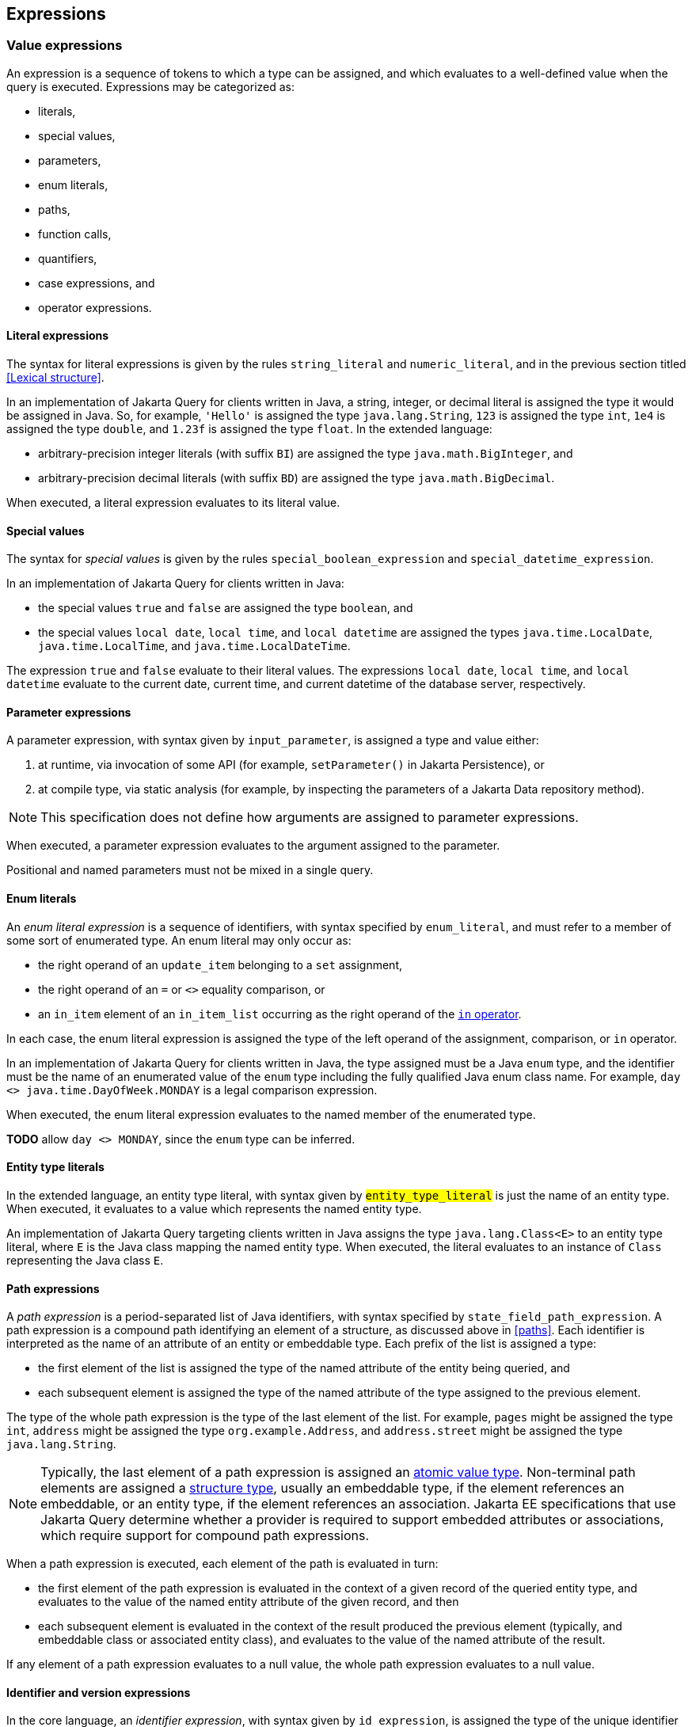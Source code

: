 == Expressions

[[value-expressions]]
=== Value expressions

An expression is a sequence of tokens to which a type can be assigned, and which evaluates to a well-defined value when the query is executed.
Expressions may be categorized as:

- literals,
- special values,
- parameters,
- enum literals,
- paths,
- function calls,
- quantifiers,
- case expressions, and
- operator expressions.

[[literal-expressions]]
==== Literal expressions

The syntax for literal expressions is given by the rules `string_literal` and `numeric_literal`, and in the previous section titled <<Lexical structure>>.

In an implementation of Jakarta Query for clients written in Java, a string, integer, or decimal literal is assigned the type it would be assigned in Java.
So, for example, `'Hello'` is assigned the type `java.lang.String`, `123` is assigned the type `int`, `1e4` is assigned the type `double`, and `1.23f` is assigned the type `float`.
In the extended language:

- arbitrary-precision integer literals (with suffix `BI`) are assigned the type `java.math.BigInteger`, and
- arbitrary-precision decimal literals (with suffix `BD`) are assigned the type `java.math.BigDecimal`.

When executed, a literal expression evaluates to its literal value.

==== Special values

The syntax for _special values_ is given by the rules `special_boolean_expression` and `special_datetime_expression`.

In an implementation of Jakarta Query for clients written in Java:

- the special values `true` and `false` are assigned the type `boolean`, and
- the special values `local date`, `local time`, and `local datetime` are assigned the types `java.time.LocalDate`, `java.time.LocalTime`, and `java.time.LocalDateTime`.

The expression `true` and `false` evaluate to their literal values.
The expressions `local date`, `local time`, and `local datetime` evaluate to the current date, current time, and current datetime of the database server, respectively.

==== Parameter expressions

A parameter expression, with syntax given by `input_parameter`, is assigned a type and value either:

1. at runtime, via invocation of some API (for example, `setParameter()` in Jakarta Persistence), or
2. at compile type, via static analysis (for example, by inspecting the parameters of a Jakarta Data repository method).

NOTE: This specification does not define how arguments are assigned to parameter expressions.

When executed, a parameter expression evaluates to the argument assigned to the parameter.

Positional and named parameters must not be mixed in a single query.

==== Enum literals

An _enum literal expression_ is a sequence of identifiers, with syntax specified by `enum_literal`, and must refer to a member of some sort of enumerated type.
An enum literal may only occur as:

- the right operand of an `update_item` belonging to a `set` assignment,
- the right operand of an `=` or `<>` equality comparison, or
- an `in_item` element of an `in_item_list` occurring as the right operand of the <<in-expressions,`in` operator>>.

In each case, the enum literal expression is assigned the type of the left operand of the assignment, comparison, or `in` operator.

In an implementation of Jakarta Query for clients written in Java, the type assigned must be a Java `enum` type, and the identifier must be the name of an enumerated value of the `enum` type including the fully qualified Java enum class name. For example, `day <> java.time.DayOfWeek.MONDAY` is a legal comparison expression.

When executed, the enum literal expression evaluates to the named member of the enumerated type.

**TODO** allow `day <> MONDAY`, since the `enum` type can be inferred.

==== Entity type literals

In the extended language, an entity type literal, with syntax given by `#entity_type_literal#` is just the name of an entity type.
When executed, it evaluates to a value which represents the named entity type.

An implementation of Jakarta Query targeting clients written in Java assigns the type `java.lang.Class<E>` to an entity type literal, where `E` is the Java class mapping the named entity type.
When executed, the literal evaluates to an instance of `Class` representing the Java class `E`.

[[path-expressions]]
==== Path expressions

A _path expression_ is a period-separated list of Java identifiers, with syntax specified by `state_field_path_expression`. A path expression is a compound path identifying an element of a structure, as discussed above in <<paths>>. Each identifier is interpreted as the name of an attribute of an entity or embeddable type. Each prefix of the list is assigned a type:

- the first element of the list is assigned the type of the named attribute of the entity being queried, and
- each subsequent element is assigned the type of the named attribute of the type assigned to the previous element.

The type of the whole path expression is the type of the last element of the list. For example, `pages` might be assigned the type `int`, `address` might be assigned the type `org.example.Address`, and `address.street` might be assigned the type `java.lang.String`.

NOTE: Typically, the last element of a path expression is assigned an <<atomic-values,atomic value type>>. Non-terminal path elements are assigned a <<structures-and-records,structure type>>, usually an embeddable type, if the element references an embeddable, or an entity type, if the element references an association. Jakarta EE specifications that use Jakarta Query determine whether a provider is required to support embedded attributes or associations, which require support for compound path expressions.

When a path expression is executed, each element of the path is evaluated in turn:

- the first element of the path expression is evaluated in the context of a given record of the queried entity type, and evaluates to the value of the named entity attribute of the given record, and then
- each subsequent element is evaluated in the context of the result produced the previous element (typically, and embeddable class or associated entity class), and evaluates to the value of the named attribute of the result.

If any element of a path expression evaluates to a null value, the whole path expression evaluates to a null value.

[[identifier-version-expressions]]
==== Identifier and version expressions

In the core language, an _identifier expression_, with syntax given by `id_expression`, is assigned the type of the unique identifier of the queried entity and evaluates to the unique identifier of a given record. An identifier expression is a synonym for a path expression with one element matching the identifier attribute of the queried entity type. An identifier expression may occur in the `select` clause, in the `order` clause, or as a scalar expression in the `where` clause.

In the extended language, the grammar rule `#entity_id_or_version_function#` gives the syntax of the special functions `id` and `version`, which accept a path expression whose last element is assigned an entity type, and evaluate to, respectively, the identifier or version element of the record to which the path expression evaluates when executed.

NOTE: Record identifiers were defined above in <<structures-and-records>>.
This specification leaves the notion of a _version_ undefined.
Implementations of Jakarta Query are free to interpret this notion in terms of concepts defined externally to this specification.
For example, Jakarta Persistence specifies the notion of a version field or property of an entity.

==== Function calls

A _function call_ is the name of a function recognized by the Jakarta Query implementation, followed by a parenthesized list of argument expressions, with syntax given by:

- `function_expression` in the core language, or
- `#functions_returning_strings#`, `#functions_returning_datetime#`, and `#functions_returning_numerics#` in the full grammar of the extended language.

This specification defines the standard functions listed in the table below.

NOTE: Functions highlighted in yellow belong to the extended language and are not required for an implementation of the core language.

[cols="15,15,15,15,~"]
|===
| Function name | Parameters | Parameter types | Type | Semantics

| `abs` | 1 | Any numeric type | Same as argument | Evaluates to the absolute value of the numeric value to which its argument evaluates.
| `#sign#` | 1 | Numeric | Integer | Evaluates to the sign (-1, 0, or 1) of the numeric value of its argument.
| `#mod#` | 2 | Both integer | Integer | Evaluates to the remainder when its first integer argument is divided by its second integer argument. The behavior is undefined when either or both of the arguments are negative and depends on the data store that is used.
| `#sqrt#` | 1 | Numeric | Double precision | Evaluates to the positive square root of its numeric argument.
| `#exp#` | 1 | Numeric | Double precision | Evaluates to the natural exponential of its numeric argument.
| `#ln#` | 1 | Numeric | Double precision | Evaluates to the natural logarithm of its numeric argument.
| `#power#` | 2 | Both numeric | Double precision | Evaluates to the value produced by raising its first numeric argument to the power specified by its second numeric argument.
| `#ceiling#` | 1 | Any numeric type | Same as argument | Evaluates to the smallest integral value at least as large as its argument.
| `#floor#` | 1 | Any numeric type | Same as argument | Evaluates to the largest integral value at least as small as its argument.
| `#round#` | 2 | Any numeric type, integer | Same as first argument | Evaluates to the value produced by rounding its first numeric argument with the precision given by its second integer argument.
| `length` | 1 | String | Integer | Evaluates to the length of string to which its argument evaluates.
| `lower` | 1 | String | String | Evaluates to the lowercase form of the string to which its argument evaluates.
| `upper` | 1 | String | String | Evaluates to the uppercase form of the string to which its argument evaluates.
| `left` | 2 | String, integer | String | Evaluates to a prefix of the string to which its first argument evaluates. The length of the prefix is given by the integer value to which its second argument evaluates.
| `right` | 2 | String, integer | String | Evaluates to a suffix of the string to which its first argument evaluates. The length of the suffix is given by the integer value to which its second argument evaluates.
| `#concat#` | At least one | All strings | String | Evaluates to the concatenation of its arguments.
| `#substring#` | 2 or 3 | String, integer, integer | String | Evaluates to a specified substring of the first argument. The second and third arguments specify the starting position and length of the substring. The third argument is optional. If it is not specified, the substring from the starting position to the end of the string is returned. The first character of the string is at position `1`.
| `#trim#` | 1^*^ | String | String | Trims a specified character from its last argument. If the character to be trimmed is not specified, the space character is trimmed. The optional `#trim_character#` specifies the character to be trimmed. The optional `#trim_specification#` controls whether the character is trimmed from the start and/or end of the string. By default, the character is trimmed from both start and end.
| `#replace#` | 3 | All strings | String | Evaluates to a new string formed by replacing every occurrence of the second argument string within the first argument string with the third argument string.
| `#locate#` | 2 or 3 | String, string, integer | Integer | Evaluates to the position at which one string occurs within a second string, optionally ignoring any occurrences that begin before a specified character position in the second string. It returns the first character position within the second string (after the specified character position, if any) at which the first string occurs, as an integer, where the first character of the second string is denoted by 1. That is, the first argument is the string to be searched for; the second argument is the string to be searched in; the optional third argument is an integer representing the character position at which the search starts (by default, 1, the first character of the second string). If the first string does not occur within the second string, 0 is returned.
| `#size#` | 1 | Collection | Integer | Evaluates to the number of elements in the collection to which its argument evaluates.
| `#coalesce#` | At least two | Any atomic type `T` | `T` | Evaluates to the value of the first argument expression which evaluates to a non-null value.
| `#nullif#` | 2 | Any atomic type `T` | `T` | Evaluates to the null value if both argument expressions evaluate to the same value, or, otherwise, to the value of the first argument expression.
| `#extract#` | 2 | Any date or time type | See text | See text
|===

When any argument expression of any function call evaluates to a null value, the whole function call evaluates to null.

NOTE: Some of these functions cannot be emulated on every datastore. When a function cannot be reasonably emulated via the native query capabilities of the database, an implementation of Jakarta Query is not required to provide the function.

NOTE: On the other hand, an implementation of Jakarta Query might provide additional built-in functions, and might even allow invocation of user-defined functions.

An implementation of Jakarta Query for clients written in Java must assign:

- the type `java.lang.String` to every function of type "String",
- the type `java.lang.Integer` to every function of type "Integer", and
- the type `java.lang.Double` to every function of type "Double precision".

The primitive types `double`, `float`, `long`, `int`, `short`, `byte`, wrappers for these primitive types, `BigInteger`, and `BigDecimal` are all considered "Numeric" types.

In the extended language, the `#extract()#` function accepts an expression assigned a date, time, or datetime type, along with an identifier -- a `#datetime_field#` or `#datetime_part#` -- indicating a specific part of the date, time, or datetime to extract, and evaluates to the specified part of the value to which its argument expression evaluates.

Like keywords, `#datetime_field#` and `#datetime_part#` identifiers are case-insensitive.

[NOTE]
====
As mentioned above in <<atomic-values>>, an implementation of Jakarta Persistence targeting clients written in Java usually supports at least the date/time types `java.time.LocalDate`, `java.time.LocalTime`, and `java.time.LocalDateTime`.
Such implementations are encouraged to also support:

- the `#datetime_field#` identifiers `#YEAR#`, `#QUARTER#`, `#MONTH#`, `#WEEK#`, `#DAY#`, `#HOUR#`, `#MINUTE#`,
`#SECOND#`, and
- the `#datetime_part#` identifiers `#DATE#` and `#TIME#`.

If the first argument of `#extract()#` is a `#datetime_field#` identifier, the function call is assigned the type `Integer`.
If the first argument of `#extract()#` is `#DATE#`, the function call is assigned the type `LocalDate`. If the first argument of `#extract()#` is `#TIME#`, the function call is assigned the type `LocalTime`.

The `#datetime_field#` or `#datetime_part#` must be compatible with the type of the second argument expression.
For example, `extract(day from local date)` is well-typed; `extract(year from local time)` is not.
====

[NOTE]
====
Jakarta Persistence requires support for the `#function()#` function, with syntax given by `#function_invocation#`, allowing invocation of a native or user-defined database function from a query written in JPQL.
On the other hand, an implementation of Jakarta Query might simply allow direct invocation of such functions -- without the requirement to use the `#function()#` syntax -- as an extension to the functionality required by this specification.
This specification does not, therefore, require support for `#function()#`, not even in an implementation of the extended language.

**TODO** Should we simply deprecate it? Remove it?
====

**TODO** `INDEX()`, `VALUE()`, `KEY()`

==== Types and typecasts

The extended language provides three special functions for working with subtype polymorphism.

===== Treated path expressions

A _treated path expression_ is an invocation of the special `#treat()#` function, with syntax given by `#treated_entity_path_expression#` and `#treated_joinable_path_expression#`.
The `#treat()#` function accepts:

1. a <<path-expressions,path expression>> whose last element is assigned an entity type, and
2. the name of an entity type -- called the _treated type_ -- which must be a subtype of the entity type assigned to the path expression.

A treated path expression is assigned the treated type.

When a treated path expression is executed, the record produced by evaluating the path expression is compared to the treated type.

- If the record is an <<entities-and-embeddables,instance of>> the treated type, the treated path expression evaluates to the record.
- Otherwise, if the record is not an instance of the treated type, the treated path expression evaluates to the null value.

===== Coercion expressions

A _coercion expression_ is an invocation of the special `#cast()#` function, with syntax given by the last alternatives of `#functions_returning_numerics#` and `#functions_returning_strings#`.
The `#cast()#` function accepts:

1. an expression assigned an atomic type, and
2. the name of an atomic type.

A coerced expression is assigned the named atomic type.

When a coercion expression is executed, the atomic value produced by evaluating the path expression is coerced to the named atomic type.

[IMPORTANT]
====
This specification places no specific requirements on the types which are allowed as arguments of the `#cast()#` function, nor on the behavior of coercion between types.
As suggested by the grammar for `#functions_returning_numerics#` and `#functions_returning_strings#`, implementations of the extended language are strongly encouraged to support at least:

- coercion from string to any numeric type, and
- coercion from any atomic type to string.

However, this part of the grammar should be read as indicative of what should be supported in implementations of Jakarta Query which target clients written in Java, and, more specifically, what is required for an implementation of Jakarta Persistence.

The capabilities of the `#cast()#` function vary between client programming languages and between databases.
====

===== Entity type expressions

An _entity type expression_ is an invocation of the special `#type()#` function, with syntax given by `#type_discriminator#`.
The `#type()#` function accepts an expression assigned an entity type, and, when executed, evaluates to a value which represents the type of the record to which the argument expression evaluates.

An implementation of Jakarta Query targeting clients written in Java assigns the type `java.lang.Class<? extends E>` where `E` is the Java class mapping the entity type assigned to the argument expression, and an entity type expression evaluates to an instance of `Class` representing the Java class which maps the entity type of the record to which the argument expression evaluates.

[[aggregate-functions]]
==== Aggregate functions calls

An _aggregate function call_ may only occur in the `select` or `having` clause of a query involving <<aggregation,aggregation>>.
Such a clause operates on a list of nested result lists, as specified above in <<projection-and-aggregation>> and <<restriction-and-aggregation>>.
An aggregate function call is evaluated in the context of such a nested list.

This specification defines the standard aggregate functions listed in the table below.

NOTE: Functions highlighted in yellow belong to the extended language and are not required for an implementation of the core language.

[cols="15,15,15,15,~"]
|===
| Function name | Parameters | Parameter types | Type | Semantics

| `count` | 1 | Any type | Long integer | The number of nested list elements for which the argument expression evaluates to a non-null value
| `#min#` | 1 | Any ordered type `O` | `O` | The largest non-null value of the argument expression over all nested list elements
| `#max#` | 1 | Any ordered type `O` | `O` | The largest non-null value of the argument expression over all nested list elements
| `#sum#` | 1 | Any numeric type `N` | `N` | The sum of non-null values of the argument expression over all nested list elements
| `#avg#` | 1 | Any numeric type `N` | `N` | The average of non-null values of the argument expression over all nested list elements
|===

In the core language, the only allowed aggregate function call is the expression `count(this)`, as specified below in <<select-clause>>.

In the extended language, the syntax for aggregate functions is given by `#aggregate_expression#`.
An aggregate function invocation may specify the keyword `#distinct#`, in which case <<distinct,duplicate elimination>> is applied to the list of values produced by evaluating the argument expression over all elements of the nested list before counting or summing the values.footnote:[Use of `min(distinct ...)` or `max(distinct ...)` is allowed but redundant.]

[[quantifiers]]
==== Quantifiers

**TODO** `EXISTS()`, `ALL()`, `ANY()`, `SOME()`

[[case-expressions]]
==== Case expressions

**TODO**

[[operator-expressions]]
==== Operator expressions

The syntax of an _operator expression_ is given by the `scalar_expression` rule. Within an operator expression, parentheses indicate grouping.

All binary infix operators are left-associative. The relative precedence, from highest to lowest precedence, is given by:

1. `*` and `/`,
2. `+` and `-`,
3. `||`.

The unary prefix operators `+` and `-` have higher precedence than the binary infix operators. Thus, `2 * -3 + 5` means `(2 * (-3)) + 5` and evaluates to `-1`.

The concatenation operator `||` is assigned the type `java.lang.String`. Its operand expressions must also be of type `java.lang.String`. When executed, a concatenation operator expression evaluates to a new string concatenating the strings to which its arguments evaluate.

The numeric operators `+`, `-`, `*`, and `/` have the same meaning for primitive numeric types they have in Java, and operator expression involving these operators are assigned the types they would be assigned in Java.

NOTE: As an exception, when the operands of `/` are both integers, an implementation of Jakarta Query is not required to interpret the operator expression as integer division if that is not the native semantics of the database. However, portability is maximized when Jakarta Query providers _do_ interpret such an expression as integer division.

The four numeric operators may also be applied to an operand of wrapper type, for example, to `java.lang.Integer` or `java.lang.Double`. In this case, the operator expression is assigned a wrapper type, and evaluates to a null value when either of its operands evaluates to a null value. When both operands are non-null, the semantics are identical to the semantics of an operator expression involving the corresponding primitive types.

The four numeric operators may also be applied to operands of type `java.math.BigInteger` or `java.math.BigDecimal`.

A numeric operator expression is evaluated according to the native semantics of the database. In translating an operator expression to the native query language of the database, a Jakarta Query provider is encouraged, but not required, to apply reasonable transformations so that evaluation of the expression more closely mimics the semantics of the Java language.

==== Numeric types and numeric type promotion

The type assigned to an operator expression depends on the types of its operand expression, which need not be identical.
Numeric type promotion is defined by the following rules:

* If there is an operand of type `Double` or `double`, the expression is of type `Double`.
* Otherwise, if there is an operand of type `Float` or `float`, the expression is of type `Float`.
* Otherwise, if there is an operand of type `BigDecimal`, the expression is of type `BigDecimal`.
* Otherwise, if there is an operand of type `BigInteger`, the expression is of type `BigInteger`, unless the operator is `/` (division), in which case the expression type is not defined here.
* Otherwise, if there is an operand of type `Long` or `long`, the expression is of type `Long`, unless the operator is `/` (division), in which case the expression type is not defined here.
* Otherwise, if there is an operand of integral type, the expression is of type `Integer`, unless the operator is `/` (division), in which case the expression type is not defined here.

[[predicates]]
=== Conditional expressions

A _conditional expression_ is a sequence of tokens which specifies a condition which, for a given record, might be _satisfied_ or _unsatisfied_. Unlike the scalar <<Expressions>> defined in the previous section, a conditional expression is not considered to have a well-defined type.

NOTE: The Jakarta Persistence specification defines the result of a conditional expression in terms of ternary logic. This specification does not specify that a conditional expression evaluates to well-defined value, only the effect of the conditional expression when it is used as a restriction. The "value" of a conditional expression is not considered observable by the application program.

Conditional expressions may be categorized as:

- `null` comparisons,
- `in` expressions,
- `between` expressions,
- `like` expressions,
- equality and inequality operator expressions, and
- logical operator expressions.

The syntax for conditional expressions is given by the `conditional_expression` rule. Within a conditional expression, parentheses indicate grouping.

==== Null comparisons

A `null` comparison, with syntax given by `null_comparison_expression` is satisfied when:

- the `not` keyword is missing, and its operand evaluates to a null value, or
- the `not` keyword occurs, and its operand evaluates to any non-null value.

[[in-expressions]]
==== In expressions

An `in` expression, with syntax given by `in_expression` is satisfied when its leftmost operand evaluates to a non-null value, and:

- the `not` keyword is missing, and any one of its parenthesized operands evaluates to the same value as its leftmost operand, or
- the `not` keyword occurs, and none of its parenthesized operands evaluate to the same value as its leftmost operand.

All operands must have the same type.

==== Between expressions

A `between` expression, with syntax given by `between_expression` is satisfied when its operands all evaluate to non-null values, and, if the `not` keyword is missing, its left operand evaluates to a value which is:

- larger than or equal to the value taken by its middle operand, and
- smaller than or equal to the value taken by its right operand.

Or, if the `not` keyword occurs, the left operand must evaluate to a value which is:

- strictly smaller than to the value taken by its middle operand, or
- strictly larger than the value taken by its right operand.

All three operands must have the same type.

==== Like expressions

A `like` expression is satisfied when its left operand evaluates to a non-null value and:

- the `not` keyword is missing, and this value matches the pattern, or
- the `not` keyword occurs, and the value does not match the pattern.

The left operand must have type `java.lang.String`.

Within the pattern, `_` matches any single character, and `%` matches any sequence of characters.

==== Equality and inequality operators

The equality and inequality operators are `=`, `&lt;&gt;`, `&lt;`, `&gt;`, `&lt;=`, `&gt;=`.

- For primitive types, these operators have the same meaning they have in Java, except for `<>` which has the same meaning that `!=` has in Java. Such an operator expression is satisfied when the equivalent operator expression would evaluate to `true` in Java.
- For wrapper types, these operators are satisfied if both operands evaluate to non-null values, and the equivalent operator expression involving primitives would be satisfied.
- For other types, these operators are evaluated according to the native semantics of the database.

The operands of an equality or inequality operator must have the same type.

NOTE: Portability is maximized when Jakarta Query providers interpret equality and inequality operators in a manner consistent with the implementation of `Object.equals()` or `Comparable.compareTo()` for the assigned Java type.

[WARNING]
====
When using NoSQL databases, there are limitations to the support of equality and inequality operators:

1. **Key-Value Databases**: Support for the equality restriction on the key attribute is required. The key attribute is defined by the annotation `jakarta.nosql.Id`. Key-value databases are not required to support any other restrictions.

2. **Wide-Column Databases**: Support for equality restriction and the inequality restriction on the `Id` attribute is required. Support for restrictions on other entity attributes is not required. These operations typically work only with the `Id` by default but might be compatible for other entity attributes if secondary indexes are configured in the database schema.

3. **Graph and Document Databases**: Support for all equality and inequality operators is required.
====

=== Ordering

Every <<atomic-values,atomic value type>> can, in principle, be equipped with a total order. An order for a type determines the result of inequality comparisons, and the effect of the <<Order clause>>.

For numeric types, and for date, time, and datetime types, the total order is unique and completely determined by the semantics of the type. Jakarta Query implementations must sort these types according to their natural order, that is, the order must agree with the order defined by Java.

Boolean values must be ordered so that `false < true` is satisfied.

For other types, there is at least some freedom in the choice of order. Usually, the order is determined by the native semantics of the database. Note that:

- Textual data is represented in Java as the type `java.lang.String`. Strings are in general ordered lexicographically, but the ordering also depends on the character set and collation used by the database server. Applications must not assume that the order agrees with the `compareTo()` method of `java.lang.String`. In evaluating an inequality involving string operands, an implementation of Jakarta Query is not required to emulate Java collation.

- Binary data is represented in Java as the type `byte[]`. Binary data is in general ordered lexicographically with respect to the constituent bytes. However, since this ordering is rarely meaningful, this specification does not require implementations of Jakarta Query to respect it.

- This specification does not define an order for the sorting of Java `enum` values, which is provider-dependent. An implementation of Jakarta Query might allow control over the order of `enum` values. For example, Jakarta Persistence allows this via the `@Enumerated` annotation.

- This specification does not define an order for UUID values, which is provider-dependent.

[WARNING]
====
When using NoSQL databases, sorting support varies by database type:

Key-value databases:: Sorting of results is not supported.

Wide-column databases:: Support for sorting of results is not required. In general, sorting is not natively supported. When sorting is available, it is typically limited to:
* The key attribute, defined by an annotation such as `jakarta.nosql.Id`.
* Fields that are indexed as secondary indexes.

Graph and document databases:: Support for sorting by a single entity attribute is required. Support for compound sorting (sorting by multiple entity attributes) is not required and may vary due to:
* Potential instability with tied values, where sorting for equivalent values may differ across queries.
* Schema flexibility and mixed data types.
* Dependence on indexes and internal storage order, requiring proper indexing to ensure predictable sorting.
* The distributed nature of sharded clusters, where sorting across shards may introduce additional complexity.

====

=== Logical operators

The logical operators are `and`, `or`, and `not`.

- An `and` operator expression is satisfied if and only if both its operands are satisfied.
- An `or` operator expression is satisfied if at least one of its operands is satisfied.
- A `not` operator expression is never satisfied if its operand _is_ satisfied.

This specification leaves undefined the interpretation of the `not` operator when its operand _is not_ satisfied.

CAUTION: A compliant implementation of Jakarta Query might feature SQL/JPQL-style ternary logic, where `not n > 0` is an unsatisfied logical expression when `n` evaluates to null, or it might feature binary logic where the same expression is considered satisfied. Application programmers should take great care when using the `not` operator with scalar expressions involving `null` values.

Syntactically, logical operators are parsed with lower precedence than <<Equality and inequality operators,equality and inequality operators>> and other <<Conditional expressions,conditional expressions listed above>>. The `not` operator has higher precedence than `and` and `or`. The `and` operator has higher precedence than `or`.

[WARNING]
====
When using NoSQL databases, the support for restrictions varies depending on the database type:

Key-value databases:: Support for the equality restriction is required for the `Id` attribute. There is no requirement to support other types of restrictions or restrictions on other entity attributes.
Wide-column databases:: Wide-column databases are not required to support the `AND` operator or the `OR` operator. Restrictions must be supported for the key attribute that is annotated with `jakarta.nosql.Id`. Support for restrictions on other attributes is not required. Typically they can be used if they are indexed as secondary indexes, although support varies by database provider.
Graph and document databases:: The `AND` and `OR` operators and all of the restrictions described in this section must be supported. Precedence between `AND` and `OR` operators is not guaranteed and may vary significantly based on the NoSQL provider.
====
